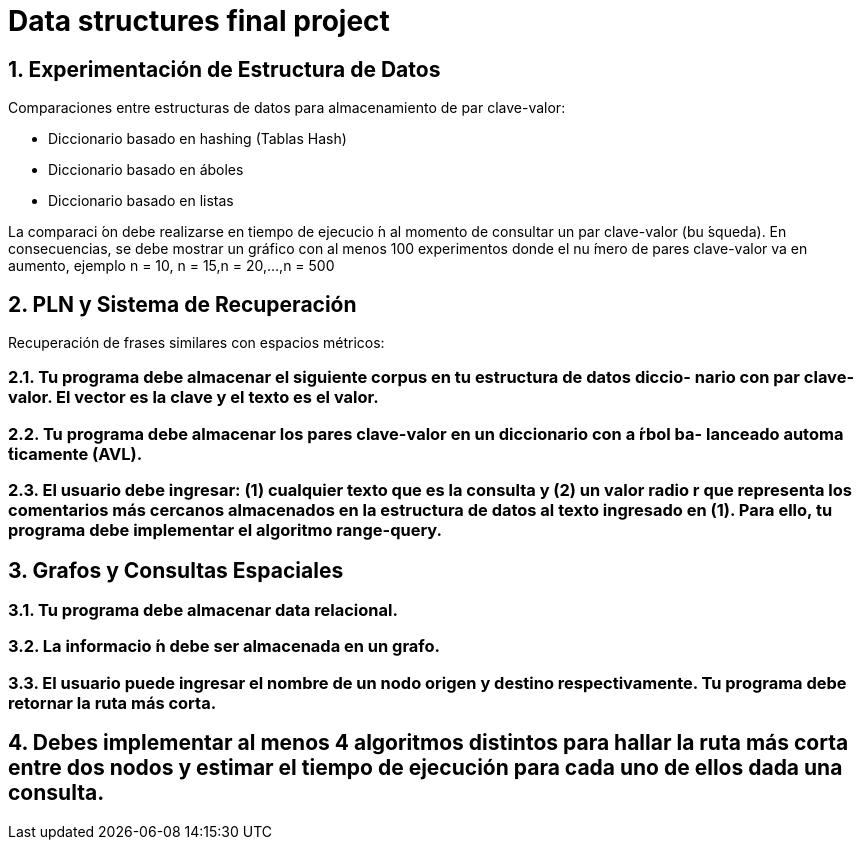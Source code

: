# Data structures final project


## 1. Experimentación de Estructura de Datos
Comparaciones entre estructuras de datos para almacenamiento de par clave-valor:

- Diccionario basado en hashing (Tablas Hash) 
- Diccionario basado en áboles
- Diccionario basado en listas

La comparaci ́on debe realizarse en tiempo de ejecucio ́n al momento de consultar un par clave-valor (bu ́squeda). En consecuencias, se debe mostrar un gráfico con al menos 100 experimentos donde el nu ́mero de pares clave-valor va en aumento, ejemplo n = 10, n = 15,n = 20,...,n = 500

## 2. PLN y Sistema de Recuperación
Recuperación de frases similares con espacios métricos:

### 2.1. Tu programa debe almacenar el siguiente corpus en tu estructura de datos diccio- nario con par clave-valor. El vector es la clave y el texto es el valor.
### 2.2. Tu programa debe almacenar los pares clave-valor en un diccionario con a ́rbol ba- lanceado automa ́ticamente (AVL).
### 2.3. El usuario debe ingresar: (1) cualquier texto que es la consulta y (2) un valor radio r que representa los comentarios más cercanos almacenados en la estructura de datos al texto ingresado en (1). Para ello, tu programa debe implementar el algoritmo range-query.

## 3. Grafos y Consultas Espaciales
### 3.1. Tu programa debe almacenar data relacional.
### 3.2. La informacio ́n debe ser almacenada en un grafo.
### 3.3. El usuario puede ingresar el nombre de un nodo origen y destino respectivamente. Tu programa debe retornar la ruta más corta.

## 4. Debes implementar al menos 4 algoritmos distintos para hallar la ruta más corta entre dos nodos y estimar el tiempo de ejecución para cada uno de ellos dada una consulta.